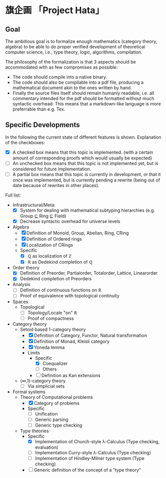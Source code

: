 
* 旗企画 「Project Hata」
** Goal
   The ambitious goal is to formalize enough mathematics (category theory, algebra) to
   be able to do proper verified development of theoretical computer science, i.e., type theory,
   logic, algorithms, compilation.

   The philosophy of the formalization is that 3 aspects should be accommodated with as few
   compromises as possible:
    - The code should compile into a native binary.
    - The code should also be compilable into a pdf file, producing a mathematical document akin to the ones
      written by hand.
    - Finally the source files itself should remain humanly readable, i.e. all commentary intended for the pdf should
      be formatted without much syntactic overhead. This means that a markdown-like language is more preferrable
      than e.g. Tex.


** Specific Developments
   In the following the current state of different features is shown.
   Explanation of the checkboxes:
   - [X] A checked box means that this topic is implemented.
     (with a certain amount of corresponding proofs which would usually be expected)
   - [ ] An unchecked box means that this topic is not implemented yet,
     but is considered for future implementation.
   - [-] A partial box means that this topic is currently in development, or that it
     once was implemented, but is currently pending a rewrite (being out of date because of rewrites in other places).
    
  Full list: 
   - Infrastructural/Meta:
     - [X] System for dealing with mathematical subtyping hierarchies (e.g. Group ⊑ Ring ⊑ Field)
     - [X] Decrease syntactic overhead for universe levels
   - Algebra
     - [X] Definition of Monoid, Group, Abelian, Ring, CRing
     - [X] Definition of Ordered rings
     - [X] Localization of CRings
     - Specific
       - [X] ℚ as localization of ℤ
       - [X] ℝ as Dedekind completion of ℚ
   - Order theory
     - [X] Definition of Preorder, Partialorder, Totalorder, Lattice, Linearorder
     - [X] Dedekind completion of Preorders
   - Analysis
     - [ ] Definition of continuous functions on ℝ
     - [ ] Proof of equivalence with topological continuity
   - Spaces
     - Topological
       - [ ] Topology/Locale "on" ℝ
       - [ ] Proof of compactness
   - Category theory
     - Setoid based 1-category theory
       - [X] Definition of Category, Functor, Natural transformation
       - [X] Definition of Monad, Kleisli category
       - [X] Yoneda lemma
       - Limits
         - Specific
           - [X] Coequalizer
           - [-] Others
         - [-] Definition as Kan extensions
     - (∞,1)-category theory
       - [ ] Via simplicial sets
   - Formal systems
     - Theory of Computational problems
       - [X] Category of problems
       - Specific
         - [-] Unification
         - [ ] Generic parsing
         - [ ] Generic type checking
     - Type theories
       - Specific
         - [X] Implementation of Church-style λ-Calculus (Type checking, evaluation)
         - [-] Implementation Curry-style λ-Calculus (Type checking)
         - [-] Implementation of Hindley-Milner type system (Type checking)
       - [ ] Generic definition of the concept of a "type theory"
      
   
   
  

   
